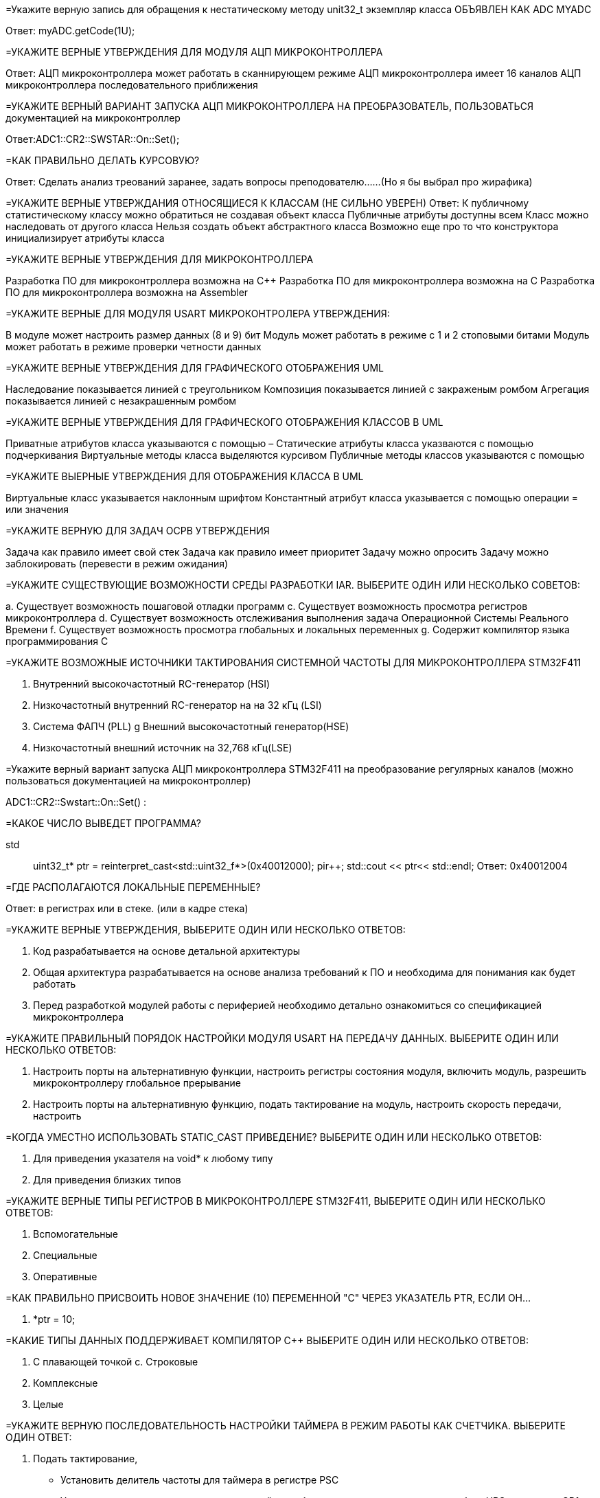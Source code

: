 :toc:
:toc-title: Оглавление:

=Укажите верную запись для обращения к нестатическому методу unit32_t экземпляр класса ОБЪЯВЛЕН КАК ADC MYADC

Ответ: myADC.getCode(1U);

=УКАЖИТЕ ВЕРНЫЕ УТВЕРЖДЕНИЯ ДЛЯ МОДУЛЯ АЦП МИКРОКОНТРОЛЛЕРА

Ответ:
АЦП микроконтроллера может работать в сканнирующем режиме
АЦП микроконтроллера имеет 16 каналов
АЦП микроконтроллера последовательного приближения

=УКАЖИТЕ ВЕРНЫЙ ВАРИАНТ ЗАПУСКА АЦП МИКРОКОНТРОЛЛЕРА НА ПРЕОБРАЗОВАТЕЛЬ, ПОЛЬЗОВАТЬСЯ документацией на микроконтроллер

Ответ:ADC1::CR2::SWSTAR::On::Set();

=КАК ПРАВИЛЬНО ДЕЛАТЬ КУРСОВУЮ?

Ответ: Сделать анализ треований заранее, задать вопросы преподователю……(Но я бы выбрал про жирафика)


=УКАЖИТЕ ВЕРНЫЕ УТВЕРЖДАНИЯ ОТНОСЯЩИЕСЯ К КЛАССАМ (НЕ СИЛЬНО УВЕРЕН)
Ответ:
К публичному статистическому классу можно обратиться не создавая объект класса
Публичные атрибуты доступны всем
Класс можно наследовать от другого класса
Нельзя создать объект абстрактного класса
Возможно еще про то что конструктора инициализирует атрибуты класса

=УКАЖИТЕ ВЕРНЫЕ УТВЕРЖДЕНИЯ ДЛЯ МИКРОКОНТРОЛЛЕРА

Разработка ПО для микроконтроллера возможна на C++
Разработка ПО для микроконтроллера возможна на C
Разработка ПО для микроконтроллера возможна на Assembler

=УКАЖИТЕ ВЕРНЫЕ ДЛЯ МОДУЛЯ USART МИКРОКОНТРОЛЕРА УТВЕРЖДЕНИЯ:

В модуле может настроить размер данных (8 и 9) бит
Модуль может работать в режиме с 1 и 2 стоповыми битами
Модуль может работать в режиме проверки четности данных

=УКАЖИТЕ ВЕРНЫЕ УТВЕРЖДЕНИЯ ДЛЯ ГРАФИЧЕСКОГО ОТОБРАЖЕНИЯ UML

Наследование показывается линией с треугольником
Композиция показывается линией с закраженым ромбом
Агрегация показывается линией с незакрашенным ромбом

=УКАЖИТЕ ВЕРНЫЕ УТВЕРЖДЕНИЯ ДЛЯ ГРАФИЧЕСКОГО ОТОБРАЖЕНИЯ КЛАССОВ В UML

Приватные атрибутов класса указываются с помощью –
Статические атрибуты класса указваются с помощью подчеркивания
Виртуальные методы класса выделяются курсивом
Публичные методы классов указываются с помощью +

=УКАЖИТЕ ВЫЕРНЫЕ УТВЕРЖДЕНИЯ ДЛЯ ОТОБРАЖЕНИЯ КЛАССА В UML

Виртуальные класс указывается наклонным шрифтом
Константный атрибут класса указывается с помощью операции = или значения

=УКАЖИТЕ ВЕРНУЮ ДЛЯ ЗАДАЧ ОСРВ УТВЕРЖДЕНИЯ

Задача как правило имеет свой стек
Задача как правило имеет приоритет
Задачу можно опросить
Задачу можно заблокировать (перевести в режим ожидания)

=УКАЖИТЕ СУЩЕСТВУЮЩИЕ ВОЗМОЖНОСТИ СРЕДЫ РАЗРАБОТКИ IAR. ВЫБЕРИТЕ ОДИН ИЛИ НЕСКОЛЬКО СОВЕТОВ:

а. Существует возможность пошаговой отладки программ
c. Существует возможность просмотра регистров микроконтроллера
d. Существует возможность отслеживания выполнения задача Операционной Системы Реального Времени
f. Существует возможность просмотра глобальных и локальных переменных
g. Содержит компилятор языка программирования С

=УКАЖИТЕ ВОЗМОЖНЫЕ ИСТОЧНИКИ ТАКТИРОВАНИЯ СИСТЕМНОЙ ЧАСТОТЫ ДЛЯ МИКРОКОНТРОЛЛЕРА STM32F411

a. Внутренний высокочастотный RC-генератор (HSI)
b. Низкочастотный внутренний RC-генератор на на 32 кГц (LSI)
e. Система ФАПЧ (PLL)
g Внешний высокочастотный генератор(HSE)
k. Низкочастотный внешний источник на 32,768 кГц(LSE)

=Укажите верный вариант запуска АЦП микроконтроллера STM32F411 на преобразование регулярных каналов (можно пользоваться документацией на микроконтроллер)

ADC1::CR2::Swstart::On::Set() :

=КАКОЕ ЧИСЛО ВЫВЕДЕТ ПРОГРАММА?

std:: uint32_t* ptr = reinterpret_cast<std::uint32_f*>(0x40012000);
pir++;
std::cout << ptr<< std::endl;
Ответ: 0x40012004

=ГДЕ РАСПОЛАГАЮТСЯ ЛОКАЛЬНЫЕ ПЕРЕМЕННЫЕ?

Ответ: в регистрах или в стеке. (или в кадре стека)

=УКАЖИТЕ ВЕРНЫЕ УТВЕРЖДЕНИЯ, ВЫБЕРИТЕ ОДИН ИЛИ НЕСКОЛЬКО ОТВЕТОВ:

b. Код разрабатывается на основе детальной архитектуры
d. Общая архитектура разрабатывается на основе анализа требований к ПО и необходима для понимания как будет работать
e. Перед разработкой модулей работы с периферией необходимо детально ознакомиться со спецификацией микроконтроллера

=УКАЖИТЕ ПРАВИЛЬНЫЙ ПОРЯДОК НАСТРОЙКИ МОДУЛЯ USART НА ПЕРЕДАЧУ ДАННЫХ. ВЫБЕРИТЕ ОДИН ИЛИ НЕСКОЛЬКО ОТВЕТОВ:

b. Настроить порты на альтернативную функции, настроить регистры состояния модуля, включить модуль, разрешить микроконтроллеру глобальное прерывание
c. Настроить порты на альтернативную функцию, подать тактирование на модуль, настроить скорость передачи, настроить

=КОГДА УМЕСТНО ИСПОЛЬЗОВАТЬ STATIC_CAST ПРИВЕДЕНИЕ? ВЫБЕРИТЕ ОДИН ИЛИ НЕСКОЛЬКО ОТВЕТОВ:

b. Для приведения указателя на void* к любому типу
c. Для приведения близких типов

=УКАЖИТЕ ВЕРНЫЕ ТИПЫ РЕГИСТРОВ В МИКРОКОНТРОЛЛЕРЕ STM32F411, ВЫБЕРИТЕ ОДИН ИЛИ НЕСКОЛЬКО ОТВЕТОВ:

a. Вспомогательные
d. Специальные
e. Оперативные

=КАК ПРАВИЛЬНО ПРИСВОИТЬ НОВОЕ ЗНАЧЕНИЕ (10) ПЕРЕМЕННОЙ "С" ЧЕРЕЗ УКАЗАТЕЛЬ PTR, ЕСЛИ ОН…

a. *ptr = 10;

=КАКИЕ ТИПЫ ДАННЫХ ПОДДЕРЖИВАЕТ КОМПИЛЯТОР C++ ВЫБЕРИТЕ ОДИН ИЛИ НЕСКОЛЬКО ОТВЕТОВ:

b. С плавающей точкой
с. Строковые
g. Комплексные
h. Целые

=УКАЖИТЕ ВЕРНУЮ ПОСЛЕДОВАТЕЛЬНОСТЬ НАСТРОЙКИ ТАЙМЕРА В РЕЖИМ РАБОТЫ КАК СЧЕТЧИКА. ВЫБЕРИТЕ ОДИН ОТВЕТ:

a. Подать тактирование,
•	Установить делитель частоты для таймера в регистре PSC
•	Установить источник генерации прерываний по событию переполнение с помощью бита URS в регистре CR1
•	Установить значение до которого счетчик будет считать в регистре перезагрузке ARR
•	Скинуть флаг генерации прерывания UIF по событию в регистре SR
•	Установить начальное значение счетчика в 0 в регистре CNT
•	Проверять пока не будет установлен флаг генерации прерывания по событию UIF в регистре SR
•	Как только флаг установлен остановить счетчик, сбросить бит EN в регистре CR1.
•	Сбросить флаг генерации прерывания UIF по событию в регистре SR

=НАЗОВИТЕ ОСНОВНЫЕ ХАРАКТЕРИСТИКИ МИКРОКОНТРОЛЛЕРА STM32

128 кБайт ОЗУ
Внутренний источник частоты 16 МГц
Встроенное 12 разрядное 16 канальное АЦП
32 разрядное ядро ARM Cortex M4
Встроенный DMA контроллер
3 USART порта

=УКАЖИТЕ СУЩЕСТВУЮЩИЕ ВОЗМОЖНОСТИ СРЕДЫ РАЗРАБОТКИ IAR

Содержит вомпилятор языка С++
Существует возможность отслеживания выполнения задач ОСРВ
Существует возможность просмотра регистров микроконтроллера
Существует возможность просмотра глобальных и локальных переменных
Существует возможность пошаговой отладки программ

=УКАЖИТЕ ВЕРНУЮ ЗАПИСЬ ДЛЯ НАСТРОЙКИ ПОРТА PORTS НОЖКИ 12 НА ВЫХОД


=УКАЖИТЕ ВЕРНЫЕ УТВЕРЖДЕНИЯ ДЛЯ ПРЕРЫВАНИЙ 

Маскируемые прерывания сложно запретить
Прерывания это сигнал сообщающий о наступлении какого-либо события от периферии
Прерывания могут быть немаскируемые
Прерывания бывают асинхронными
Вектор прерывания – номер прерывания

=УКАЖИТЕ ВЕРНЫЕ УТВЕРЖДЕНИЯ ДЛЯ СИСТЕМЫ ПРЕРЫВАНИЯ В МИКРОКОНТРОЛЛЕРЕ 

Обработчик прерываний можно написать самому
В таблице векторов прерываний хранится адрес обработчика прерываний
Большинство прерываний немаскируемые
Обработчик прерываний может быть один на несколько прерываний

=УКАЖИТЕ ВЕРНЫЕ УТВЕРЖДЕНИЯ ДЛЯ ОСРВ

ОСВР позволяют упростить архитектуру сложных систем
ОСВР бывают с вытесняющей многозадачностью
ОСВР бывают с совместной многозадачностью
ОСВР предназначена для обеспечения интерфейса к ресурсам критических по времени систем
ОСВР с кооперативной многозадачностью (не уверена)

=УКАЖИТЕ СРЕДСТВА МЕЖЗАДАЧНОЙ КОММУНИКАЦИИ

прерывания
события, 
очередь
триггер
нотификация

=УКАЖИТЕ ПРАВИЛЬНУЮ ЗАПИСЬ  ОЧИСТКИ БИТА 6

MyVar &=~64

=УКАЖИТЕ ПРАВИЛЬНУЮ ЗАПИСЬ УСТАНОВКИ БИТА 3

MyVar |= (1<<3)

